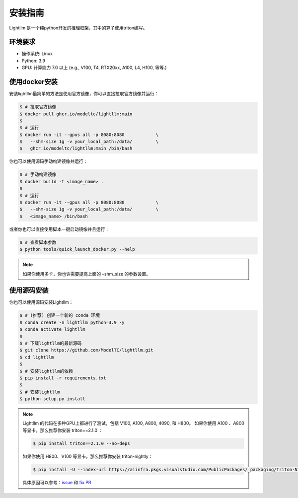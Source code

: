 .. _installation:

安装指南
============

Lightllm 是一个纯python开发的推理框架，其中的算子使用triton编写。

环境要求
------------

* 操作系统: Linux
* Python: 3.9
* GPU: 计算能力 7.0 以上 (e.g., V100, T4, RTX20xx, A100, L4, H100, 等等.)

.. _build_from_docker:

使用docker安装
----------------
安装lightllm最简单的方法是使用官方镜像，你可以直接拉取官方镜像并运行：

.. code-block:: console

    $ # 拉取官方镜像
    $ docker pull ghcr.io/modeltc/lightllm:main
    $
    $ # 运行
    $ docker run -it --gpus all -p 8080:8080            \
    $   --shm-size 1g -v your_local_path:/data/         \
    $   ghcr.io/modeltc/lightllm:main /bin/bash

你也可以使用源码手动构建镜像并运行：

.. code-block:: console

    $ # 手动构建镜像
    $ docker build -t <image_name> .
    $
    $ # 运行
    $ docker run -it --gpus all -p 8080:8080            \
    $   --shm-size 1g -v your_local_path:/data/         \
    $   <image_name> /bin/bash

或者你也可以直接使用脚本一键启动镜像并且运行：

.. code-block:: console
    
    $ # 查看脚本参数
    $ python tools/quick_launch_docker.py --help

.. note::
    如果你使用多卡，你也许需要提高上面的 –shm_size 的参数设置。

.. _build_from_source:

使用源码安装
----------------

你也可以使用源码安装Lightllm：

.. code-block:: console

    $ # (推荐) 创建一个新的 conda 环境
    $ conda create -n lightllm python=3.9 -y
    $ conda activate lightllm
    $
    $ # 下载lightllm的最新源码
    $ git clone https://github.com/ModelTC/lightllm.git
    $ cd lightllm
    $
    $ # 安装lightllm的依赖
    $ pip install -r requirements.txt
    $
    $ # 安装lightllm
    $ python setup.py install

.. note::

    Lightllm 的代码在多种GPU上都进行了测试，包括 V100, A100, A800, 4090, 和 H800。
    如果你使用 A100 、A800 等显卡，那么推荐你安装 triton==2.1.0 ：

    .. code-block:: console

        $ pip install triton==2.1.0 --no-deps

    如果你使用 H800、V100 等显卡，那么推荐你安装 triton-nightly：

    .. code-block:: console

        $ pip install -U --index-url https://aiinfra.pkgs.visualstudio.com/PublicPackages/_packaging/Triton-Nightly/pypi/simple/ triton-nightly --no-deps
    
    具体原因可以参考：`issue <https://github.com/triton-lang/triton/issues/3619>`_ 和 `fix PR <https://github.com/triton-lang/triton/pull/3638>`_

